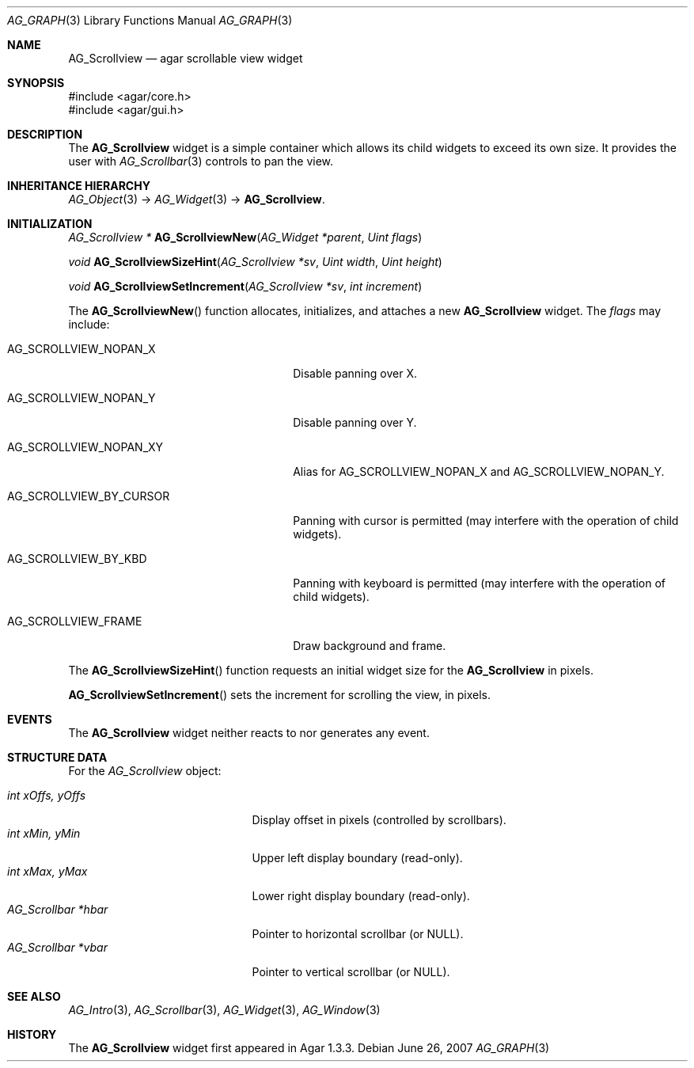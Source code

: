 .\" Copyright (c) 2008 Hypertriton, Inc. <http://hypertriton.com/>
.\" All rights reserved.
.\"
.\" Redistribution and use in source and binary forms, with or without
.\" modification, are permitted provided that the following conditions
.\" are met:
.\" 1. Redistributions of source code must retain the above copyright
.\"    notice, this list of conditions and the following disclaimer.
.\" 2. Redistributions in binary form must reproduce the above copyright
.\"    notice, this list of conditions and the following disclaimer in the
.\"    documentation and/or other materials provided with the distribution.
.\" 
.\" THIS SOFTWARE IS PROVIDED BY THE AUTHOR ``AS IS'' AND ANY EXPRESS OR
.\" IMPLIED WARRANTIES, INCLUDING, BUT NOT LIMITED TO, THE IMPLIED
.\" WARRANTIES OF MERCHANTABILITY AND FITNESS FOR A PARTICULAR PURPOSE
.\" ARE DISCLAIMED. IN NO EVENT SHALL THE AUTHOR BE LIABLE FOR ANY DIRECT,
.\" INDIRECT, INCIDENTAL, SPECIAL, EXEMPLARY, OR CONSEQUENTIAL DAMAGES
.\" (INCLUDING BUT NOT LIMITED TO, PROCUREMENT OF SUBSTITUTE GOODS OR
.\" SERVICES; LOSS OF USE, DATA, OR PROFITS; OR BUSINESS INTERRUPTION)
.\" HOWEVER CAUSED AND ON ANY THEORY OF LIABILITY, WHETHER IN CONTRACT,
.\" STRICT LIABILITY, OR TORT (INCLUDING NEGLIGENCE OR OTHERWISE) ARISING
.\" IN ANY WAY OUT OF THE USE OF THIS SOFTWARE EVEN IF ADVISED OF THE
.\" POSSIBILITY OF SUCH DAMAGE.
.\"
.Dd June 26, 2007
.Dt AG_GRAPH 3
.Os
.ds vT Agar API Reference
.ds oS Agar 1.0
.Sh NAME
.Nm AG_Scrollview
.Nd agar scrollable view widget
.Sh SYNOPSIS
.Bd -literal
#include <agar/core.h>
#include <agar/gui.h>
.Ed
.Sh DESCRIPTION
The
.Nm
widget is a simple container which allows its child widgets to exceed its
own size.
It provides the user with
.Xr AG_Scrollbar 3
controls to pan the view.
.Sh INHERITANCE HIERARCHY
.Xr AG_Object 3 ->
.Xr AG_Widget 3 ->
.Nm .
.Sh INITIALIZATION
.nr nS 1
.Ft "AG_Scrollview *"
.Fn AG_ScrollviewNew "AG_Widget *parent" "Uint flags"
.Pp
.Ft "void"
.Fn AG_ScrollviewSizeHint "AG_Scrollview *sv" "Uint width" "Uint height"
.Pp
.Ft "void"
.Fn AG_ScrollviewSetIncrement "AG_Scrollview *sv" "int increment"
.Pp
.nr nS 0
The
.Fn AG_ScrollviewNew
function allocates, initializes, and attaches a new
.Nm
widget.
The
.Fa flags
may include:
.Pp
.Bl -tag -width "AG_SCROLLVIEW_BY_CURSOR "
.It Dv AG_SCROLLVIEW_NOPAN_X
Disable panning over X.
.It Dv AG_SCROLLVIEW_NOPAN_Y
Disable panning over Y.
.It Dv AG_SCROLLVIEW_NOPAN_XY
Alias for
.Dv AG_SCROLLVIEW_NOPAN_X
and
.Dv AG_SCROLLVIEW_NOPAN_Y .
.It Dv AG_SCROLLVIEW_BY_CURSOR
Panning with cursor is permitted (may interfere with the operation
of child widgets).
.It Dv AG_SCROLLVIEW_BY_KBD
Panning with keyboard is permitted (may interfere with the operation
of child widgets).
.It Dv AG_SCROLLVIEW_FRAME
Draw background and frame.
.El
.Pp
The
.Fn AG_ScrollviewSizeHint
function requests an initial widget size for the
.Nm
in pixels.
.Pp
.Fn AG_ScrollviewSetIncrement
sets the increment for scrolling the view, in pixels.
.Pp
.Sh EVENTS
The
.Nm
widget neither reacts to nor generates any event.
.Sh STRUCTURE DATA
For the
.Ft AG_Scrollview
object:
.Pp
.Bl -tag -compact -width "AG_Scrollbar *vbar "
.It Ft int xOffs, yOffs
Display offset in pixels (controlled by scrollbars).
.It Ft int xMin, yMin
Upper left display boundary (read-only).
.It Ft int xMax, yMax
Lower right display boundary (read-only).
.It Ft AG_Scrollbar *hbar
Pointer to horizontal scrollbar (or NULL).
.It Ft AG_Scrollbar *vbar
Pointer to vertical scrollbar (or NULL).
.El
.Sh SEE ALSO
.Xr AG_Intro 3 ,
.Xr AG_Scrollbar 3 ,
.Xr AG_Widget 3 ,
.Xr AG_Window 3
.Sh HISTORY
The
.Nm
widget first appeared in Agar 1.3.3.
